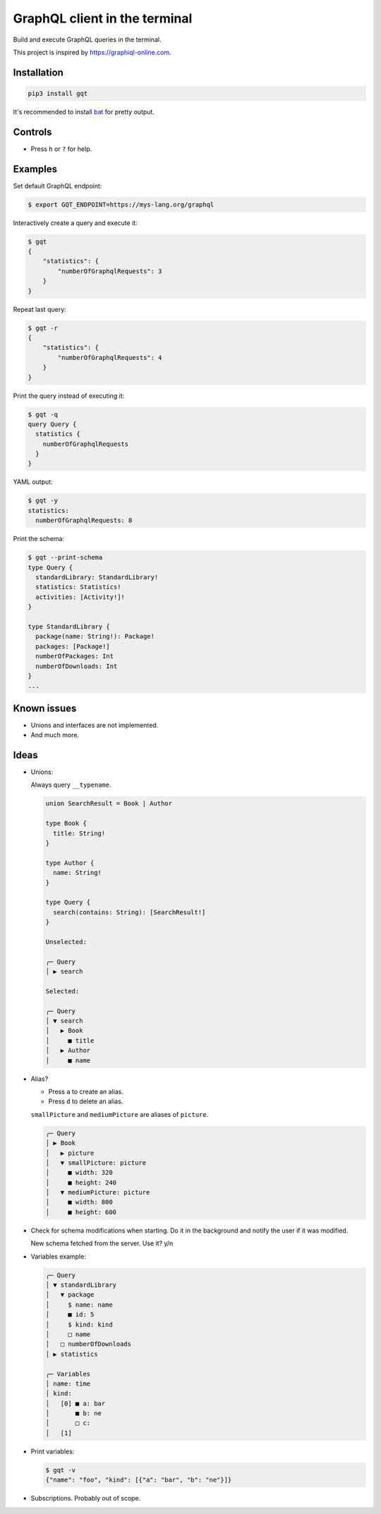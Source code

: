 GraphQL client in the terminal
==============================

Build and execute GraphQL queries in the terminal.

This project is inspired by https://graphiql-online.com.

.. image:: https://github.com/eerimoq/gqt/raw/main/docs/assets/showcase.gif

Installation
------------

.. code-block:: shell

   pip3 install gqt

It's recommended to install `bat`_ for pretty output.

Controls
--------

- Press ``h`` or ``?`` for help.

Examples
--------

Set default GraphQL endpoint:

.. code-block:: shell

   $ export GQT_ENDPOINT=https://mys-lang.org/graphql

Interactively create a query and execute it:

.. code-block:: shell

   $ gqt
   {
       "statistics": {
           "numberOfGraphqlRequests": 3
       }
   }

Repeat last query:

.. code-block:: shell

   $ gqt -r
   {
       "statistics": {
           "numberOfGraphqlRequests": 4
       }
   }

Print the query instead of executing it:

.. code-block:: shell

   $ gqt -q
   query Query {
     statistics {
       numberOfGraphqlRequests
     }
   }

YAML output:

.. code-block:: shell

   $ gqt -y
   statistics:
     numberOfGraphqlRequests: 8

Print the schema:

.. code-block:: shell

   $ gqt --print-schema
   type Query {
     standardLibrary: StandardLibrary!
     statistics: Statistics!
     activities: [Activity!]!
   }

   type StandardLibrary {
     package(name: String!): Package!
     packages: [Package!]
     numberOfPackages: Int
     numberOfDownloads: Int
   }
   ...

Known issues
------------

- Unions and interfaces are not implemented.

- And much more.

Ideas
-----

- Unions:

  Always query ``__typename``.

  .. code-block::

     union SearchResult = Book | Author

     type Book {
       title: String!
     }

     type Author {
       name: String!
     }

     type Query {
       search(contains: String): [SearchResult!]
     }

     Unselected:

     ╭─ Query
     │ ▶ search

     Selected:

     ╭─ Query
     │ ▼ search
     │   ▶ Book
     │     ■ title
     │   ▶ Author
     │     ■ name

- Alias?

  - Press ``a`` to create an alias.

  - Press ``d`` to delete an alias.

  ``smallPicture`` and ``mediumPicture`` are aliases of ``picture``.

  .. code-block::

     ╭─ Query
     │ ▶ Book
     │   ▶ picture
     │   ▼ smallPicture: picture
     │     ■ width: 320
     │     ■ height: 240
     │   ▼ mediumPicture: picture
     │     ■ width: 800
     │     ■ height: 600

- Check for schema modifications when starting. Do it in the
  background and notify the user if it was modified.

  New schema fetched from the server. Use it? y/n

- Variables example:

  .. code-block::

     ╭─ Query
     │ ▼ standardLibrary
     │   ▼ package
     │     $ name: name
     │     ■ id: 5
     │     $ kind: kind
     │     □ name
     │   □ numberOfDownloads
     │ ▶ statistics

     ╭─ Variables
     │ name: time
     │ kind:
     │   [0] ■ a: bar
     │       ■ b: ne
     │       □ c:
     │   [1]

- Print variables:

  .. code-block:: shell

     $ gqt -v
     {"name": "foo", "kind": [{"a": "bar", "b": "ne"}]}

- Subscriptions. Probably out of scope.

.. _jq: https://github.com/stedolan/jq
.. _bat: https://github.com/sharkdp/bat
